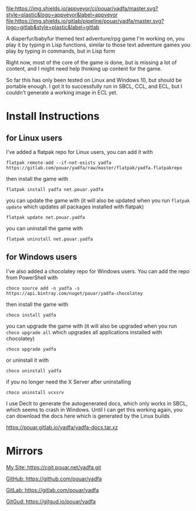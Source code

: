 [[https://ci.appveyor.com/project/pouar/yadfa/branch/master][file:https://img.shields.io/appveyor/ci/pouar/yadfa/master.svg?style=plastic&logo=appveyor&label=appveyor]]
[[https://gitlab.com/pouar/yadfa/pipelines][file:https://img.shields.io/gitlab/pipeline/pouar/yadfa/master.svg?logo=gitlab&style=plastic&label=gitlab]]

A diaperfur/babyfur themed text adventure/rpg game I'm working on, you play it by typing in Lisp functions, similar to those text adventure games you play by typing in commands, but in Lisp form

Right now, most of the core of the game is done, but is missing a lot of content, and I might need help thinking up content for the game.

So far this has only been tested on Linux and Windows 10, but should be portable enough. I got it to successfully run in SBCL, CCL, and ECL, but I couldn't generate a working image in ECL yet.

* Install Instructions

** for Linux users


I've added a flatpak repo for Linux users, you can add it with

#+BEGIN_SRC shell
flatpak remote-add --if-not-exists yadfa https://gitlab.com/pouar/yadfa/raw/master/flatpak/yadfa.flatpakrepo
#+END_SRC

then install the game with

#+BEGIN_SRC shell
flatpak install yadfa net.pouar.yadfa
#+END_SRC

you can update the game with (it will also be updated when you run ~flatpak update~ which updates all packages installed with flatpak)

#+BEGIN_SRC shell
flatpak update net.pouar.yadfa
#+END_SRC

you can uninstall the game with 

#+BEGIN_SRC shell
flatpak uninstall net.pouar.yadfa
#+END_SRC

** for Windows users

I've also added a chocolatey repo for Windows users. You can add the repo from PowerShell with

#+BEGIN_SRC shell
choco source add -n yadfa -s https://api.bintray.com/nuget/pouar/yadfa-chocolatey
#+END_SRC

then install the game with

#+BEGIN_SRC shell
choco install yadfa
#+END_SRC

you can upgrade the game with (it will also be upgraded when you run ~choco upgrade all~ which upgrades all applications installed with chocolatey)

#+BEGIN_SRC shell
choco upgrade yadfa
#+END_SRC
or uninstall it with

#+BEGIN_SRC shell
choco uninstall yadfa
#+END_SRC

if you no longer need the X Server after uninstalling

#+BEGIN_SRC shell
choco uninstall vcxsrv
#+END_SRC

I use Declt to generate the autogenerated docs, which only works in SBCL, which seems to crash in Windows. Until I can get this working again, you can download the docs here which is generated by the Linux builds

[[https://pouar.gitlab.io/yadfa/yadfa-docs.tar.xz]]
* Mirrors

[[https://cgit.pouar.net/yadfa.git][My Site: https://cgit.pouar.net/yadfa.git]]

[[https://github.com/pouar/yadfa][GitHub: https://github.com/pouar/yadfa]]

[[https://gitlab.com/pouar/yadfa][GitLab: https://gitlab.com/pouar/yadfa]]

[[https://gitgud.io/pouar/yadfa][GitGud: https://gitgud.io/pouar/yadfa]]
